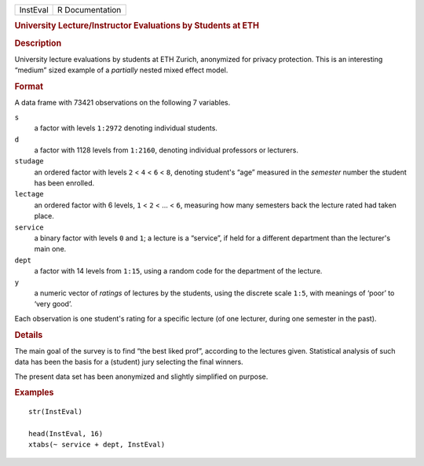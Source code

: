 .. container::

   .. container::

      ======== ===============
      InstEval R Documentation
      ======== ===============

      .. rubric:: University Lecture/Instructor Evaluations by Students
         at ETH
         :name: university-lectureinstructor-evaluations-by-students-at-eth

      .. rubric:: Description
         :name: description

      University lecture evaluations by students at ETH Zurich,
      anonymized for privacy protection. This is an interesting “medium”
      sized example of a *partially* nested mixed effect model.

      .. rubric:: Format
         :name: format

      A data frame with 73421 observations on the following 7 variables.

      ``s``
         a factor with levels ``1:2972`` denoting individual students.

      ``d``
         a factor with 1128 levels from ``1:2160``, denoting individual
         professors or lecturers.

      ``studage``
         an ordered factor with levels ``2`` < ``4`` < ``6`` < ``8``,
         denoting student's “age” measured in the *semester* number the
         student has been enrolled.

      ``lectage``
         an ordered factor with 6 levels, ``1`` < ``2`` < ... < ``6``,
         measuring how many semesters back the lecture rated had taken
         place.

      ``service``
         a binary factor with levels ``0`` and ``1``; a lecture is a
         “service”, if held for a different department than the
         lecturer's main one.

      ``dept``
         a factor with 14 levels from ``1:15``, using a random code for
         the department of the lecture.

      ``y``
         a numeric vector of *ratings* of lectures by the students,
         using the discrete scale ``1:5``, with meanings of ‘poor’ to
         ‘very good’.

      Each observation is one student's rating for a specific lecture
      (of one lecturer, during one semester in the past).

      .. rubric:: Details
         :name: details

      The main goal of the survey is to find “the best liked prof”,
      according to the lectures given. Statistical analysis of such data
      has been the basis for a (student) jury selecting the final
      winners.

      The present data set has been anonymized and slightly simplified
      on purpose.

      .. rubric:: Examples
         :name: examples

      ::

         str(InstEval)

         head(InstEval, 16)
         xtabs(~ service + dept, InstEval)

